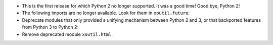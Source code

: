 - This is the first release for which Python 2 no longer supported.  It was a
  good time!  Good bye, Python 2!

- The following imports are no longer available.  Look for them in
  ``xoutil.future``\ :

  .. hlist::
     :columns: 3

     - ``xoutil.collection``
     - ``xoutil.datetime``
     - ``xoutil.functools``
     - ``xoutil.inspect``
     - ``xoutil.iterators``
     - ``xoutil.json``
     - ``xoutil.pprint``
     - ``xoutil.subprocess``
     - ``xoutil.textwrap``
     - ``xoutil.threading``
     - ``xoutil.types``

- Deprecate modules that only provided a unifying mechanism between Python 2
  and 3, or that backported features from Python 3 to Python 2:

  .. hlist::
     :columns: 3

     - ``xoutil.annotate``
     - ``xoutil.eight``
     - ``xoutil.eight.urllib``

- Remove deprecated module ``xoutil.html``.
